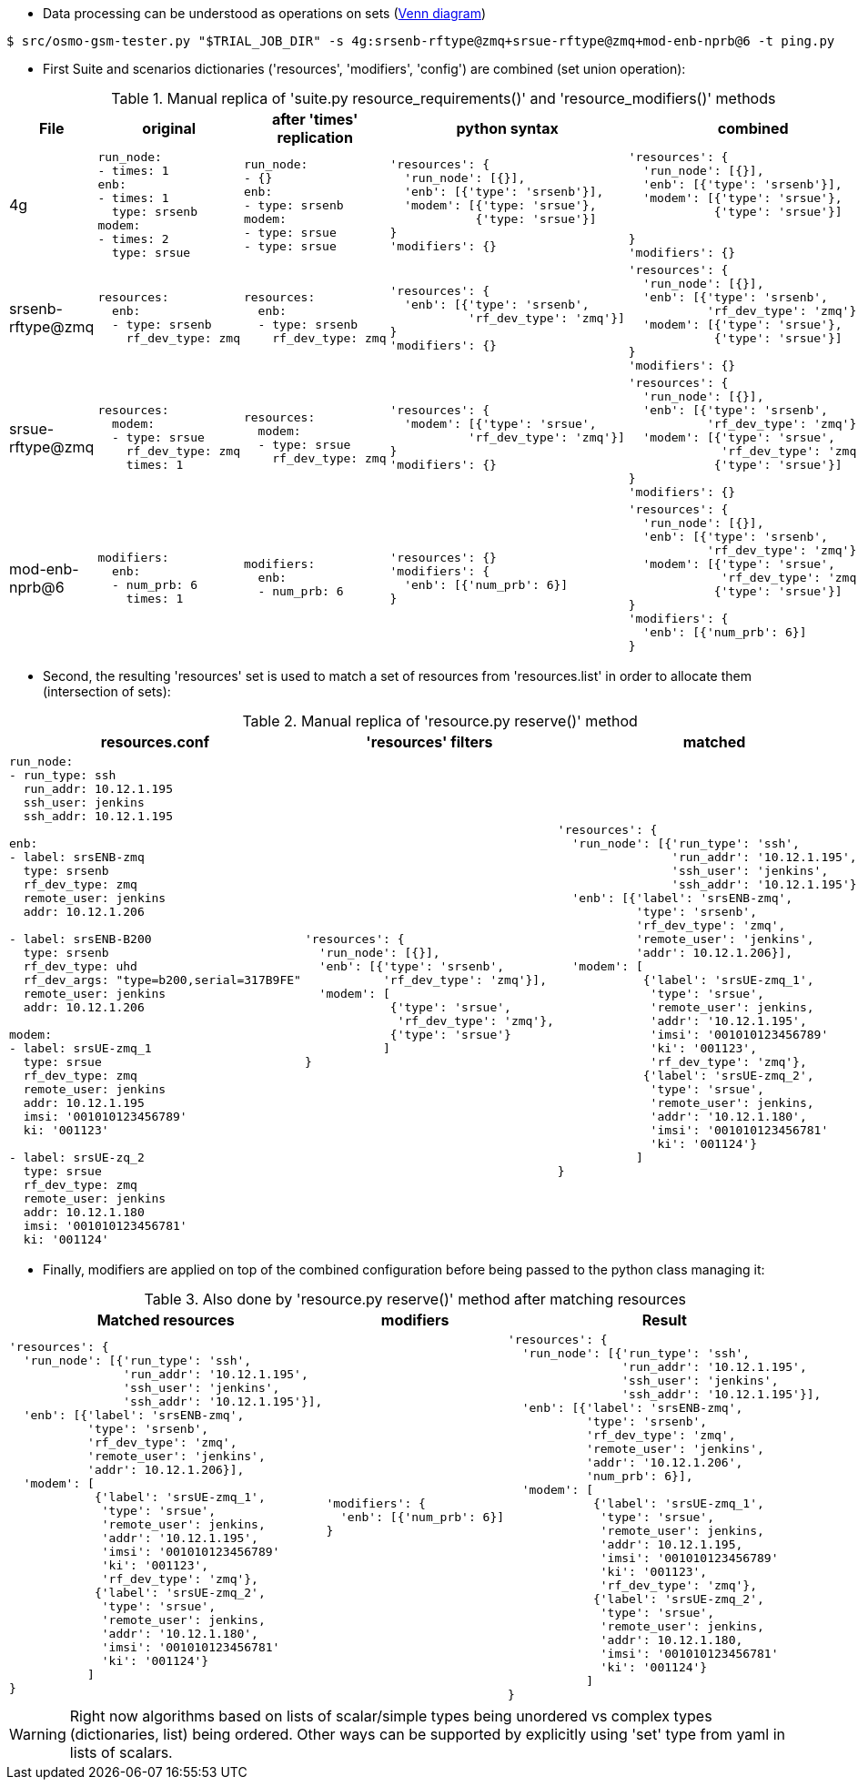 
* Data processing can be understood as operations on sets (link:https://duckduckgo.com/?q=Venn+diagram[Venn diagram])

----
$ src/osmo-gsm-tester.py "$TRIAL_JOB_DIR" -s 4g:srsenb-rftype@zmq+srsue-rftype@zmq+mod-enb-nprb@6 -t ping.py
----



* First Suite and scenarios dictionaries ('resources', 'modifiers', 'config') are combined (set union operation):

[cols="1,5a,5a,10a,10a"]
.Manual replica of 'suite.py resource_requirements()' and 'resource_modifiers()' methods
|===
|File|original|after 'times' replication|python syntax|combined

|4g
|
----
run_node:
- times: 1
enb:
- times: 1
  type: srsenb
modem:
- times: 2
  type: srsue
----
|
----
run_node:
- {}
enb:
- type: srsenb
modem:
- type: srsue
- type: srsue
----
|
----
'resources': {
  'run_node': [{}],
  'enb': [{'type': 'srsenb'}],
  'modem': [{'type: 'srsue'},
            {'type: 'srsue'}]
}
'modifiers': {}
----
|
----
'resources': {
  'run_node': [{}],
  'enb': [{'type': 'srsenb'}],
  'modem': [{'type': 'srsue'},
            {'type': 'srsue'}]

}
'modifiers': {}
----
|srsenb-rftype@zmq
|
----
resources:
  enb:
  - type: srsenb
    rf_dev_type: zmq
----
|
----
resources:
  enb:
  - type: srsenb
    rf_dev_type: zmq
----
|
----
'resources': {
  'enb': [{'type': 'srsenb',
           'rf_dev_type': 'zmq'}]
}
'modifiers': {}
----
|
----
'resources': {
  'run_node': [{}],
  'enb': [{'type': 'srsenb',
           'rf_dev_type': 'zmq'}],
  'modem': [{'type': 'srsue'},
            {'type': 'srsue'}]
}
'modifiers': {}
----
|srsue-rftype@zmq
|
----
resources:
  modem:
  - type: srsue
    rf_dev_type: zmq
    times: 1
----
|
----
resources:
  modem:
  - type: srsue
    rf_dev_type: zmq
----
|
----
'resources': {
  'modem': [{'type': 'srsue',
           'rf_dev_type': 'zmq'}]
}
'modifiers': {}
----
|
----
'resources': {
  'run_node': [{}],
  'enb': [{'type': 'srsenb',
           'rf_dev_type': 'zmq'}],
  'modem': [{'type': 'srsue',
             'rf_dev_type': 'zmq'},
            {'type': 'srsue'}]
}
'modifiers': {}
----
|mod-enb-nprb@6
|
----
modifiers:
  enb:
  - num_prb: 6
    times: 1
----
|
----
modifiers:
  enb:
  - num_prb: 6
----
|
----
'resources': {}
'modifiers': {
  'enb': [{'num_prb': 6}]
}
----
|
----
'resources': {
  'run_node': [{}],
  'enb': [{'type': 'srsenb',
           'rf_dev_type': 'zmq'}],
  'modem': [{'type': 'srsue',
             'rf_dev_type': 'zmq'},
            {'type': 'srsue'}]
}
'modifiers': {
  'enb': [{'num_prb': 6}]
}
----
|===

* Second, the resulting 'resources' set is used to match a set of resources from 'resources.list' in order to allocate them (intersection of sets):

[cols="5a,5a,10a"]
.Manual replica of 'resource.py reserve()' method
|===
|resources.conf|'resources' filters|matched

|
----
run_node:
- run_type: ssh
  run_addr: 10.12.1.195
  ssh_user: jenkins
  ssh_addr: 10.12.1.195

enb:
- label: srsENB-zmq
  type: srsenb
  rf_dev_type: zmq
  remote_user: jenkins
  addr: 10.12.1.206

- label: srsENB-B200
  type: srsenb
  rf_dev_type: uhd
  rf_dev_args: "type=b200,serial=317B9FE"
  remote_user: jenkins
  addr: 10.12.1.206

modem:
- label: srsUE-zmq_1
  type: srsue
  rf_dev_type: zmq
  remote_user: jenkins
  addr: 10.12.1.195
  imsi: '001010123456789'
  ki: '001123'

- label: srsUE-zq_2
  type: srsue
  rf_dev_type: zmq
  remote_user: jenkins
  addr: 10.12.1.180
  imsi: '001010123456781'
  ki: '001124'
----
|
----
'resources': {
  'run_node': [{}],
  'enb': [{'type': 'srsenb',
           'rf_dev_type': 'zmq'}],
  'modem': [
            {'type': 'srsue',
             'rf_dev_type': 'zmq'},
            {'type': 'srsue'}
	   ]
}
----
|
----
'resources': {
  'run_node': [{'run_type': 'ssh',
                'run_addr': '10.12.1.195',
                'ssh_user': 'jenkins',
                'ssh_addr': '10.12.1.195'}],
  'enb': [{'label': 'srsENB-zmq',
           'type': 'srsenb',
           'rf_dev_type': 'zmq',
           'remote_user': 'jenkins',
           'addr': 10.12.1.206}],
  'modem': [
            {'label': 'srsUE-zmq_1',
             'type': 'srsue',
             'remote_user': jenkins,
             'addr': '10.12.1.195',
             'imsi': '001010123456789'
             'ki': '001123',
             'rf_dev_type': 'zmq'},
            {'label': 'srsUE-zmq_2',
             'type': 'srsue',
             'remote_user': jenkins,
             'addr': '10.12.1.180',
             'imsi': '001010123456781'
             'ki': '001124'}
           ]
}
----
|===

* Finally, modifiers are applied on top of the combined configuration before
  being passed to the python class managing it:

[cols="5a,5a,10a"]
.Also done by 'resource.py reserve()' method after matching resources
|===
|Matched resources|modifiers|Result

|
----
'resources': {
  'run_node': [{'run_type': 'ssh',
                'run_addr': '10.12.1.195',
                'ssh_user': 'jenkins',
                'ssh_addr': '10.12.1.195'}],
  'enb': [{'label': 'srsENB-zmq',
           'type': 'srsenb',
           'rf_dev_type': 'zmq',
           'remote_user': 'jenkins',
           'addr': 10.12.1.206}],
  'modem': [
            {'label': 'srsUE-zmq_1',
             'type': 'srsue',
             'remote_user': jenkins,
             'addr': '10.12.1.195',
             'imsi': '001010123456789'
             'ki': '001123',
             'rf_dev_type': 'zmq'},
            {'label': 'srsUE-zmq_2',
             'type': 'srsue',
             'remote_user': jenkins,
             'addr': '10.12.1.180',
             'imsi': '001010123456781'
             'ki': '001124'}
           ]
}
----
|
----
'modifiers': {
  'enb': [{'num_prb': 6}]
}
----
|
----
'resources': {
  'run_node': [{'run_type': 'ssh',
                'run_addr': '10.12.1.195',
                'ssh_user': 'jenkins',
                'ssh_addr': '10.12.1.195'}],
  'enb': [{'label': 'srsENB-zmq',
           'type': 'srsenb',
           'rf_dev_type': 'zmq',
           'remote_user': 'jenkins',
           'addr': '10.12.1.206',
           'num_prb': 6}],
  'modem': [
            {'label': 'srsUE-zmq_1',
             'type': 'srsue',
             'remote_user': jenkins,
             'addr': 10.12.1.195,
             'imsi': '001010123456789'
             'ki': '001123',
             'rf_dev_type': 'zmq'},
            {'label': 'srsUE-zmq_2',
             'type': 'srsue',
             'remote_user': jenkins,
             'addr': 10.12.1.180,
             'imsi': '001010123456781'
             'ki': '001124'}
           ]
}
----
|===

WARNING: Right now algorithms based on lists of scalar/simple types being
unordered vs complex types (dictionaries, list) being ordered. Other ways can be
supported by explicitly using 'set' type from yaml in lists of scalars.
